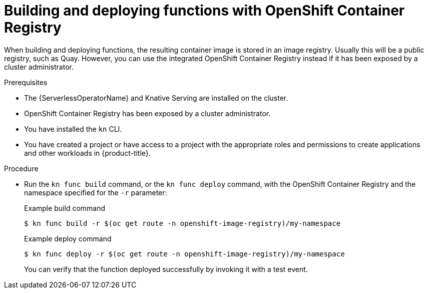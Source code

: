 // Module included in the following assemblies:
//
// * serverless/functions/serverless-functions-getting-started.adoc

:_content-type: PROCEDURE
[id="serverless-functions-using-integrated-registry_{context}"]
= Building and deploying functions with OpenShift Container Registry

When building and deploying functions, the resulting container image is stored in an image registry. Usually this will be a public registry, such as Quay. However, you can use the integrated OpenShift Container Registry instead if it has been exposed by a cluster administrator.

.Prerequisites

* The {ServerlessOperatorName} and Knative Serving are installed on the cluster.
* OpenShift Container Registry has been exposed by a cluster administrator.
* You have installed the `kn` CLI.
* You have created a project or have access to a project with the appropriate roles and permissions to create applications and other workloads in {product-title}.

.Procedure

* Run the `kn func build` command, or the `kn func deploy` command, with the OpenShift Container Registry and the namespace specified for the `-r` parameter:
+
.Example build command
[source,terminal]
----
$ kn func build -r $(oc get route -n openshift-image-registry)/my-namespace
----
+
.Example deploy command
[source,terminal]
----
$ kn func deploy -r $(oc get route -n openshift-image-registry)/my-namespace
----
+
You can verify that the function deployed successfully by invoking it with a test event.
